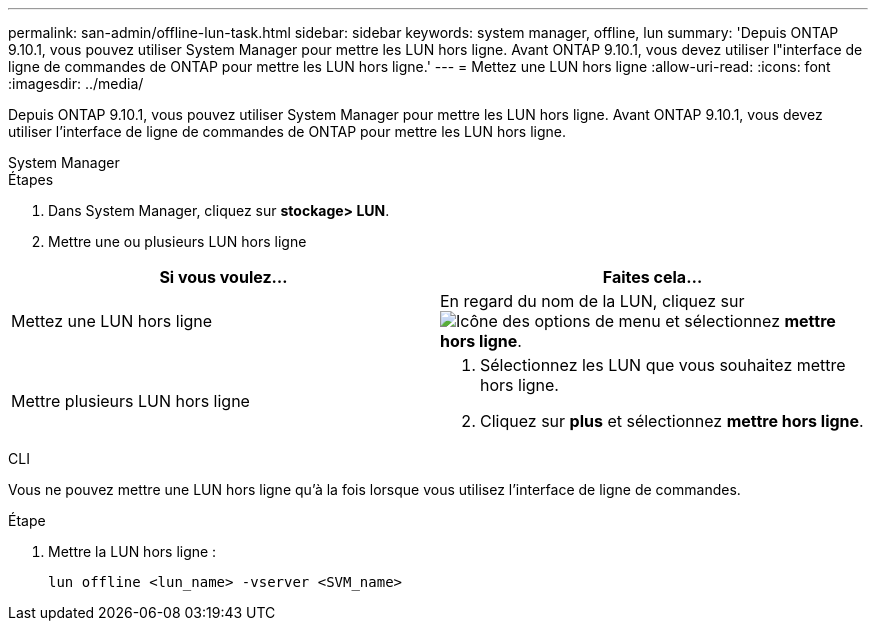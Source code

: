 ---
permalink: san-admin/offline-lun-task.html 
sidebar: sidebar 
keywords: system manager, offline, lun 
summary: 'Depuis ONTAP 9.10.1, vous pouvez utiliser System Manager pour mettre les LUN hors ligne. Avant ONTAP 9.10.1, vous devez utiliser l"interface de ligne de commandes de ONTAP pour mettre les LUN hors ligne.' 
---
= Mettez une LUN hors ligne
:allow-uri-read: 
:icons: font
:imagesdir: ../media/


[role="lead"]
Depuis ONTAP 9.10.1, vous pouvez utiliser System Manager pour mettre les LUN hors ligne. Avant ONTAP 9.10.1, vous devez utiliser l'interface de ligne de commandes de ONTAP pour mettre les LUN hors ligne.

[role="tabbed-block"]
====
.System Manager
--
.Étapes
. Dans System Manager, cliquez sur *stockage> LUN*.
. Mettre une ou plusieurs LUN hors ligne


[cols="2"]
|===
| Si vous voulez… | Faites cela… 


 a| 
Mettez une LUN hors ligne
 a| 
En regard du nom de la LUN, cliquez sur image:icon_kabob.gif["Icône des options de menu"] et sélectionnez *mettre hors ligne*.



 a| 
Mettre plusieurs LUN hors ligne
 a| 
. Sélectionnez les LUN que vous souhaitez mettre hors ligne.
. Cliquez sur *plus* et sélectionnez *mettre hors ligne*.


|===
--
.CLI
--
Vous ne pouvez mettre une LUN hors ligne qu'à la fois lorsque vous utilisez l'interface de ligne de commandes.

.Étape
. Mettre la LUN hors ligne :
+
[source, cli]
----
lun offline <lun_name> -vserver <SVM_name>
----


--
====